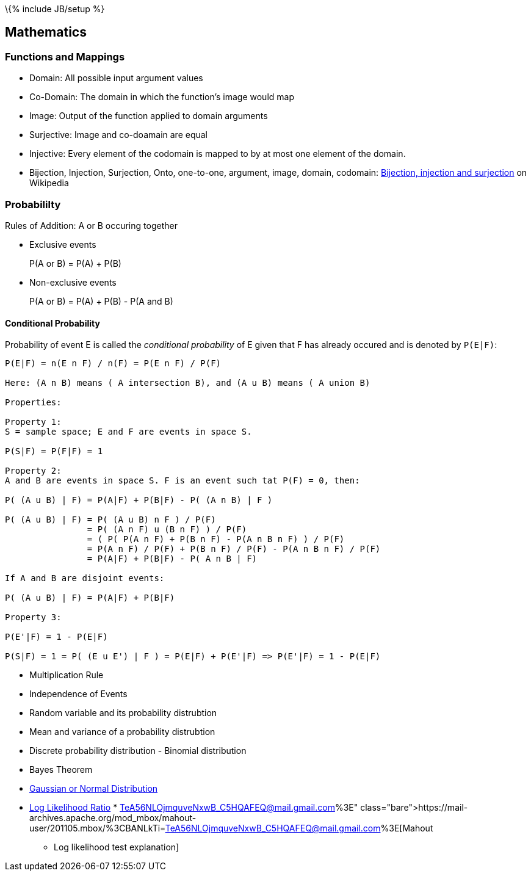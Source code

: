 \{% include JB/setup %}

[[mathematics]]
Mathematics
-----------

[[functions-and-mappings]]
Functions and Mappings
~~~~~~~~~~~~~~~~~~~~~~

* Domain: All possible input argument values
* Co-Domain: The domain in which the function's image would map
* Image: Output of the function applied to domain arguments
* Surjective: Image and co-doamain are equal
* Injective: Every element of the codomain is mapped to by at most one
element of the domain.
* Bijection, Injection, Surjection, Onto, one-to-one, argument, image,
domain, codomain:
http://en.wikipedia.org/wiki/Bijection,_injection_and_surjection[Bijection,
injection and surjection] on Wikipedia

[[probabililty]]
Probabililty
~~~~~~~~~~~~

Rules of Addition: A or B occuring together

* Exclusive events
+
P(A or B) = P(A) + P(B)
* Non-exclusive events
+
P(A or B) = P(A) + P(B) - P(A and B)

[[conditional-probability]]
Conditional Probability
^^^^^^^^^^^^^^^^^^^^^^^

Probability of event E is called the _conditional probability_ of E
given that F has already occured and is denoted by `P(E|F)`:

-------------------------------------------------------------------------
P(E|F) = n(E n F) / n(F) = P(E n F) / P(F)

Here: (A n B) means ( A intersection B), and (A u B) means ( A union B)

Properties:

Property 1:
S = sample space; E and F are events in space S.

P(S|F) = P(F|F) = 1

Property 2:
A and B are events in space S. F is an event such tat P(F) = 0, then:

P( (A u B) | F) = P(A|F) + P(B|F) - P( (A n B) | F )

P( (A u B) | F) = P( (A u B) n F ) / P(F)
                = P( (A n F) u (B n F) ) / P(F)
                = ( P( P(A n F) + P(B n F) - P(A n B n F) ) / P(F)
                = P(A n F) / P(F) + P(B n F) / P(F) - P(A n B n F) / P(F)
                = P(A|F) + P(B|F) - P( A n B | F)

If A and B are disjoint events:

P( (A u B) | F) = P(A|F) + P(B|F)

Property 3:

P(E'|F) = 1 - P(E|F)

P(S|F) = 1 = P( (E u E') | F ) = P(E|F) + P(E'|F) => P(E'|F) = 1 - P(E|F)
        
-------------------------------------------------------------------------

* Multiplication Rule
* Independence of Events
* Random variable and its probability distrubtion
* Mean and variance of a probability distrubtion
* Discrete probability distribution - Binomial distribution
* Bayes Theorem
* http://en.wikipedia.org/wiki/Normal_distribution[Gaussian or Normal
Distribution]
* http://tdunning.blogspot.in/2008/03/surprise-and-coincidence.html[Log
Likelihood Ratio]
*
https://mail-archives.apache.org/mod_mbox/mahout-user/201105.mbox/%3CBANLkTi=TeA56NLOjmquveNxwB_C5HQAFEQ@mail.gmail.com%3E[Mahout
- Log likelihood test explanation]

